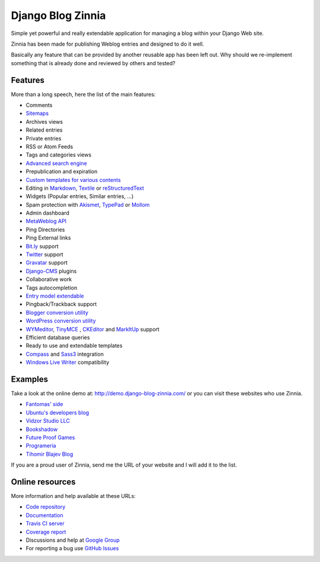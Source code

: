 ===============================================
Django Blog Zinnia |latest-version| |downloads|
===============================================

|travis-develop| |coverage-develop|

Simple yet powerful and really extendable application for managing a blog
within your Django Web site.

Zinnia has been made for publishing Weblog entries and designed to do it well.

Basically any feature that can be provided by another reusable app has been
left out.
Why should we re-implement something that is already done and reviewed by
others and tested?

|paypal|

Features
========

More than a long speech, here the list of the main features:

* Comments
* `Sitemaps`_
* Archives views
* Related entries
* Private entries
* RSS or Atom Feeds
* Tags and categories views
* `Advanced search engine`_
* Prepublication and expiration
* `Custom templates for various contents`_
* Editing in `Markdown`_, `Textile`_ or `reStructuredText`_
* Widgets (Popular entries, Similar entries, ...)
* Spam protection with `Akismet`_, `TypePad`_ or `Mollom`_
* Admin dashboard
* `MetaWeblog API`_
* Ping Directories
* Ping External links
* `Bit.ly`_ support
* `Twitter`_ support
* `Gravatar`_ support
* `Django-CMS`_ plugins
* Collaborative work
* Tags autocompletion
* `Entry model extendable`_
* Pingback/Trackback support
* `Blogger conversion utility`_
* `WordPress conversion utility`_
* `WYMeditor`_, `TinyMCE`_ , `CKEditor`_ and `MarkItUp`_ support
* Efficient database queries
* Ready to use and extendable templates
* `Compass`_ and `Sass3`_ integration
* `Windows Live Writer`_ compatibility

Examples
========

Take a look at the online demo at: http://demo.django-blog-zinnia.com/
or you can visit these websites who use Zinnia.

* `Fantomas' side`_
* `Ubuntu's developers blog`_
* `Vidzor Studio LLC`_
* `Bookshadow`_
* `Future Proof Games`_
* `Programeria`_
* `Tihomir Blajev Blog`_

If you are a proud user of Zinnia, send me the URL of your website and I
will add it to the list.

Online resources
================

More information and help available at these URLs:

* `Code repository`_
* `Documentation`_
* `Travis CI server`_
* `Coverage report`_
* Discussions and help at `Google Group`_
* For reporting a bug use `GitHub Issues`_

.. |travis-develop| image:: https://img.shields.io/travis/Fantomas42/django-blog-zinnia/develop.svg
   :alt: Build Status - develop branch
   :target: http://travis-ci.org/Fantomas42/django-blog-zinnia
.. |coverage-develop| image:: https://img.shields.io/coveralls/Fantomas42/django-blog-zinnia/develop.svg
   :alt: Coverage of the code
   :target: https://coveralls.io/r/Fantomas42/django-blog-zinnia
.. |latest-version| image:: https://img.shields.io/pypi/v/django-blog-zinnia.svg
   :alt: Latest version on Pypi
   :target: https://pypi.python.org/pypi/django-blog-zinnia/
.. |downloads| image:: https://img.shields.io/pypi/dm/django-blog-zinnia.svg
   :alt: Downloads from Pypi
   :target: https://pypi.python.org/pypi/django-blog-zinnia/
.. |paypal| image:: https://www.paypalobjects.com/en_US/i/btn/btn_donate_SM.gif
   :alt:  Make a free donation with Paypal to encourage the development
   :target: https://www.paypal.com/cgi-bin/webscr?cmd=_s-xclick&hosted_button_id=68T48HR8KK9KG
.. _`Sitemaps`: http://docs.django-blog-zinnia.com/en/latest/getting-started/configuration.html#module-zinnia.sitemaps
.. _`Advanced search engine`: http://docs.django-blog-zinnia.com/en/latest/topics/search_engines.html
.. _`Custom templates for various contents`: http://docs.django-blog-zinnia.com/en/latest/getting-started/configuration.html#templates-for-entries
.. _`Markdown`: http://daringfireball.net/projects/markdown/
.. _`Textile`: http://redcloth.org/hobix.com/textile/
.. _`reStructuredText`: http://docutils.sourceforge.net/rst.html
.. _`Akismet`: https://github.com/Fantomas42/zinnia-spam-checker-akismet
.. _`TypePad`: https://github.com/Fantomas42/zinnia-spam-checker-akismet#using-typepad-antispam
.. _`Mollom`: https://github.com/Fantomas42/zinnia-spam-checker-mollom
.. _`MetaWeblog API`: http://www.xmlrpc.com/metaWeblogApi
.. _`Bit.ly`: https://github.com/Fantomas42/zinnia-url-shortener-bitly
.. _`Twitter`:  https://github.com/Fantomas42/zinnia-twitter
.. _`Gravatar`: http://gravatar.com/
.. _`Django-CMS`: http://docs.django-blog-zinnia.com/en/latest/getting-started/configuration.html#django-cms
.. _`Entry model extendable`: http://django-blog-zinnia.rtfd.org/extending-entry
.. _`WYMeditor`: https://github.com/django-blog-zinnia/zinnia-wysiwyg-wymeditor
.. _`TinyMCE`: https://github.com/django-blog-zinnia/zinnia-wysiwyg-tinymce
.. _`CKEditor`: https://github.com/django-blog-zinnia/zinnia-wysiwyg-ckeditor
.. _`MarkItUp`: https://github.com/django-blog-zinnia/zinnia-wysiwyg-markitup
.. _`Blogger conversion utility`: https://github.com/django-blog-zinnia/blogger2zinnia
.. _`WordPress conversion utility`: https://github.com/django-blog-zinnia/wordpress2zinnia
.. _`Compass`: http://compass-style.org/
.. _`Sass3`: http://sass-lang.com/
.. _`Windows Live Writer`: http://explore.live.com/windows-live-writer
.. _`Fantomas' side`: http://fantomas.site/blog/
.. _`Ubuntu's developers blog`: http://developer.ubuntu.com/en/blog/
.. _`Vidzor Studio LLC`: http://vidzor.com/blog/
.. _`Bookshadow`: http://bookshadow.com/weblog/
.. _`Future Proof Games`: http://futureproofgames.com/blog/
.. _`Programeria`: https://programeria.pl/
.. _`Tihomir Blajev Blog`: http://www.tihoblajev.com/weblog/
.. _`Code repository`: https://github.com/Fantomas42/django-blog-zinnia
.. _`Documentation`: http://docs.django-blog-zinnia.com/
.. _`Travis CI server`: http://travis-ci.org/Fantomas42/django-blog-zinnia
.. _`Coverage report`: https://coveralls.io/r/Fantomas42/django-blog-zinnia
.. _`Google Group`: http://groups.google.com/group/django-blog-zinnia/
.. _`GitHub Issues`: https://github.com/Fantomas42/django-blog-zinnia/issues/
